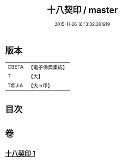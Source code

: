 #+TITLE: 十八契印 / master
#+DATE: 2015-11-26 16:13:32.381919
* 版本
 |     CBETA|【電子佛典集成】|
 |         T|【大】     |
 |     T@JIA|【大→甲】   |

* 目次
* 卷
** [[file:KR6j0071_001.txt][十八契印 1]]
